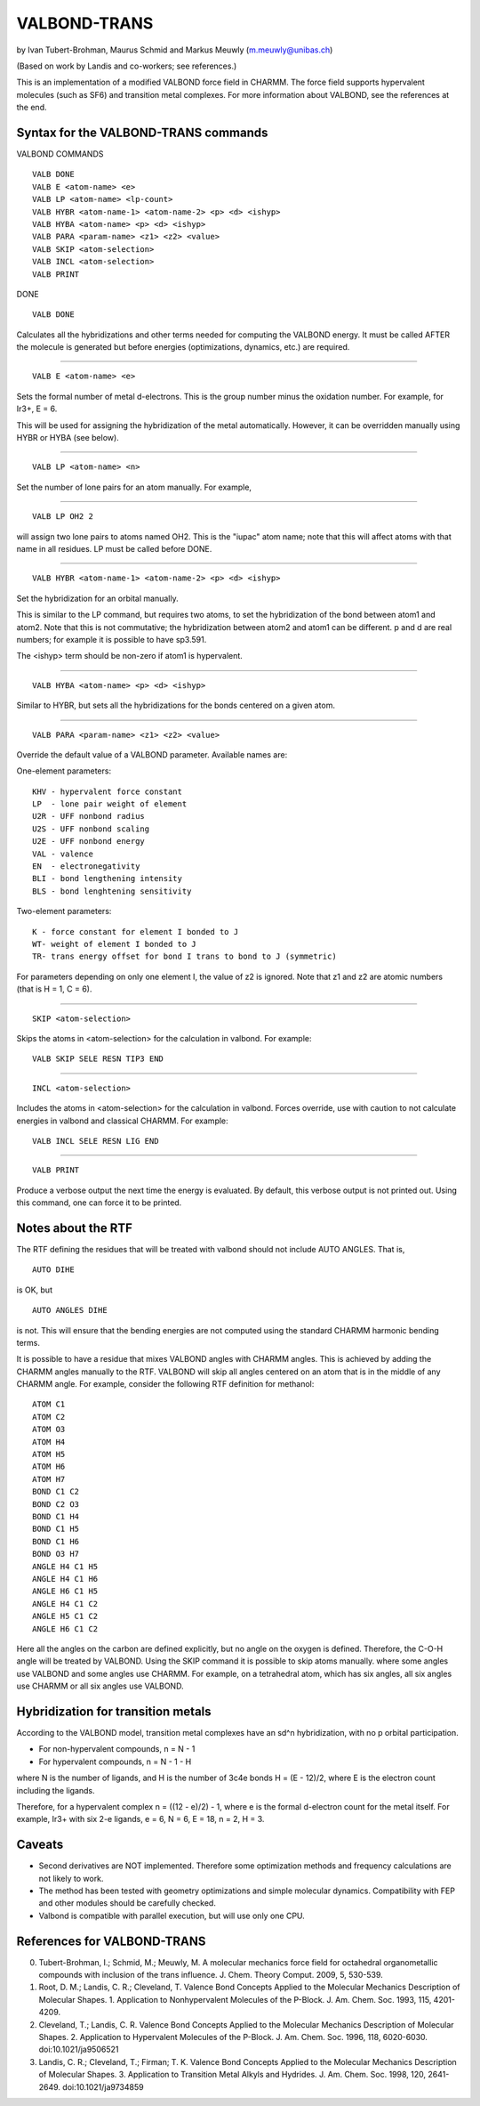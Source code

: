 .. py:module::valbond

=============
VALBOND-TRANS
=============

by  Ivan Tubert-Brohman, Maurus Schmid
and Markus Meuwly (m.meuwly@unibas.ch)

(Based on work by Landis and co-workers; see references.)

This is an implementation of a modified VALBOND force field in CHARMM.
The force field supports hypervalent molecules (such as SF6) and
transition metal complexes. For more information about VALBOND, see
the references at the end.


.. _valbond_syntax:

Syntax for the VALBOND-TRANS commands
-------------------------------------

VALBOND COMMANDS

::

    VALB DONE
    VALB E <atom-name> <e>
    VALB LP <atom-name> <lp-count>
    VALB HYBR <atom-name-1> <atom-name-2> <p> <d> <ishyp>
    VALB HYBA <atom-name> <p> <d> <ishyp>
    VALB PARA <param-name> <z1> <z2> <value>
    VALB SKIP <atom-selection>
    VALB INCL <atom-selection>
    VALB PRINT

DONE

::

    VALB DONE

Calculates all the hybridizations and other terms needed for computing
the VALBOND energy. It must be called AFTER the molecule is generated
but before energies (optimizations, dynamics, etc.) are required.

----

::

    VALB E <atom-name> <e>

Sets the formal number of metal d-electrons. This is the group
number minus the oxidation number. For example, for Ir3+, E = 6.

This will be used for assigning the hybridization of the metal
automatically.  However, it can be overridden manually using HYBR or
HYBA (see below).

----

::

    VALB LP <atom-name> <n>

Set the number of lone pairs for an atom manually. For example,

----

::

    VALB LP OH2 2

will assign two lone pairs to atoms named OH2. This is the "iupac"
atom name; note that this will affect atoms with that name in all
residues.  LP must be called before DONE.

----

::

    VALB HYBR <atom-name-1> <atom-name-2> <p> <d> <ishyp>

Set the hybridization for an orbital manually.

This is similar to the LP command, but requires two atoms, to set
the hybridization of the bond between atom1 and atom2. Note that
this is not commutative; the hybridization between atom2 and atom1
can be different.  p and d are real numbers; for example it is
possible to have sp3.591.

The <ishyp> term should be non-zero if atom1 is hypervalent.

----

::

    VALB HYBA <atom-name> <p> <d> <ishyp>

Similar to HYBR, but sets all the hybridizations for the bonds
centered on a given atom.

----

::

    VALB PARA <param-name> <z1> <z2> <value>

Override the default value of a VALBOND parameter. Available names are:

One-element parameters:

::

    KHV - hypervalent force constant
    LP  - lone pair weight of element
    U2R - UFF nonbond radius
    U2S - UFF nonbond scaling
    U2E - UFF nonbond energy
    VAL - valence
    EN  - electronegativity
    BLI - bond lengthening intensity
    BLS - bond lenghtening sensitivity

Two-element parameters:

::

    K - force constant for element I bonded to J
    WT- weight of element I bonded to J
    TR- trans energy offset for bond I trans to bond to J (symmetric)

For parameters depending on only one element I, the value of z2 is
ignored. Note that z1 and z2 are atomic numbers (that is H = 1, C =
6).

----

::

    SKIP <atom-selection>

Skips the atoms in <atom-selection> for the calculation in valbond.
For example:

::

    VALB SKIP SELE RESN TIP3 END

----

::

    INCL <atom-selection>

Includes the atoms in <atom-selection> for the calculation in valbond.
Forces override, use with caution to not calculate energies
in valbond and classical CHARMM.
For example:

::

    VALB INCL SELE RESN LIG END


----

::

    VALB PRINT

Produce a verbose output the next time the energy is evaluated. By
default, this verbose output is not printed out. Using this
command, one can force it to be printed.


.. _valbond_rtf:

Notes about the RTF
-------------------

The RTF defining the residues that will be treated with valbond should not
include AUTO ANGLES. That is,

::

    AUTO DIHE

is OK, but

::

    AUTO ANGLES DIHE

is not. This will ensure that the bending energies are not computed
using the standard CHARMM harmonic bending terms.

It is possible to have a residue that mixes VALBOND angles with CHARMM
angles.  This is achieved by adding the CHARMM angles manually to the
RTF. VALBOND will skip all angles centered on an atom that is in the
middle of any CHARMM angle.  For example, consider the following RTF
definition for methanol:

::

    ATOM C1
    ATOM C2
    ATOM O3
    ATOM H4
    ATOM H5
    ATOM H6
    ATOM H7
    BOND C1 C2
    BOND C2 O3
    BOND C1 H4
    BOND C1 H5
    BOND C1 H6
    BOND O3 H7
    ANGLE H4 C1 H5
    ANGLE H4 C1 H6
    ANGLE H6 C1 H5
    ANGLE H4 C1 C2
    ANGLE H5 C1 C2
    ANGLE H6 C1 C2

Here all the angles on the carbon are defined explicitly, but no angle
on the oxygen is defined. Therefore, the C-O-H angle will be treated by
VALBOND. Using the SKIP command it is possible to skip atoms manually.
where some angles use VALBOND and some angles use CHARMM. For example,
on a tetrahedral atom, which has six angles, all six angles use CHARMM
or all six angles use VALBOND.

.. _valbond_hybridization:

Hybridization for transition metals
-----------------------------------

According to the VALBOND model, transition metal complexes have an sd^n
hybridization, with no p orbital participation.

* For non-hypervalent compounds, n = N - 1
* For hypervalent compounds, n = N - 1 - H

where N is the number of ligands, and H is the number of 3c4e bonds
H = (E - 12)/2, where E is the electron count including the ligands.

Therefore, for a hypervalent complex n = ((12 - e)/2) - 1, where e is
the formal d-electron count for the metal itself. For example, Ir3+ with
six 2-e ligands, e = 6, N = 6, E = 18, n = 2, H = 3.


.. _valbond_caveats:

Caveats
-------

* Second derivatives are NOT implemented. Therefore some optimization
  methods and frequency calculations are not likely to work.
* The method has been tested with geometry optimizations and simple
  molecular dynamics. Compatibility with FEP and other modules should
  be carefully checked.
* Valbond is compatible with parallel execution, but will use only one CPU.


.. _valbond_references:

References for VALBOND-TRANS
----------------------------

0. Tubert-Brohman, I.; Schmid, M.; Meuwly, M. A molecular mechanics force field
   for octahedral organometallic compounds with inclusion of the trans influence.
   J. Chem. Theory Comput. 2009, 5, 530-539.

1. Root, D. M.; Landis, C. R.; Cleveland, T. Valence Bond Concepts Applied to
   the Molecular Mechanics Description of Molecular Shapes. 1. Application to
   Nonhypervalent Molecules of the P-Block. J. Am. Chem. Soc. 1993, 115,
   4201-4209.

2. Cleveland, T.; Landis, C. R. Valence Bond Concepts Applied to the
   Molecular Mechanics Description of Molecular Shapes. 2. Application to
   Hypervalent Molecules of the P-Block. J. Am. Chem. Soc. 1996, 118, 6020-6030.
   doi:10.1021/ja9506521

3. Landis, C. R.; Cleveland, T.; Firman; T. K. Valence Bond Concepts Applied
   to the Molecular Mechanics Description of Molecular Shapes. 3. Application to
   Transition Metal Alkyls and Hydrides. J. Am. Chem. Soc. 1998, 120, 2641-2649.
   doi:10.1021/ja9734859

